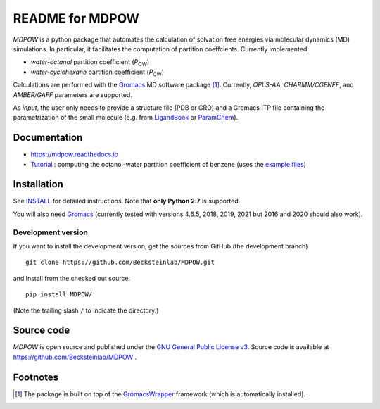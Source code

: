 =================== 
 README for MDPOW
=================== 

|build| |cov| |docs|

.. |P_ow| replace:: *P*\ :sub:`OW`
.. |P_cw| replace:: *P*\ :sub:`CW`

*MDPOW* is a python package that automates the calculation of
solvation free energies via molecular dynamics (MD) simulations. In
particular, it facilitates the computation of partition
coeffcients. Currently implemented:

- *water-octanol* partition coefficient (|P_ow|)
- *water-cyclohexane* partition coefficient (|P_cw|)

Calculations are performed with the Gromacs_ MD software package
[#GromacsWrapperNote]_. Currently, *OPLS-AA*, *CHARMM/CGENFF*, and
*AMBER/GAFF* parameters are supported.

As *input*, the user only needs to provide a structure file (PDB or
GRO) and a Gromacs ITP file containing the parametrization of the
small molecule (e.g. from LigandBook_ or ParamChem_).

.. _Gromacs: http://www.gromacs.org
.. _GromacsWrapper: http://gromacswrapper.readthedocs.org/en/latest/
.. _LigandBook: http://ligandbook.org/
.. _ParamChem: https://cgenff.paramchem.org/


Documentation
-------------

* https://mdpow.readthedocs.io
* `Tutorial`_ : computing the octanol-water partition coefficient of
  benzene (uses the `example files`_)
  

.. _Tutorial: http://mdpow.readthedocs.io/en/latest/init.html#tutorial-using-the-mdpow-scripts-to-compute-logpow-of-benzene
.. _example files: https://github.com/Becksteinlab/MDPOW/tree/develop/doc/examples

Installation
------------

See `INSTALL`_ for detailed instructions. Note that
**only Python 2.7** is supported.

You will also need `Gromacs`_ (currently tested with versions 4.6.5,
2018, 2019, 2021 but 2016 and 2020 should also work).


Development version
~~~~~~~~~~~~~~~~~~~

If you want to install the development version, get the sources from
GitHub (the development branch) ::

  git clone https://github.com/Becksteinlab/MDPOW.git  

and Install from the checked out source::

  pip install MDPOW/

(Note the trailing slash ``/`` to indicate the directory.)



Source code
-----------

*MDPOW* is open source and published under the `GNU General Public License
v3`_. Source code is available at https://github.com/Becksteinlab/MDPOW .

.. _`GNU General Public License v3`: 
   http://www.gnu.org/licenses/gpl-3.0.html

Footnotes
---------

.. [#GromacsWrapperNote] The package is built on top of the GromacsWrapper_
                         framework (which is automatically installed).

.. |build| image:: https://github.com/Becksteinlab/MDPOW/actions/workflows/ci.yaml/badge.svg?branch=develop
   :alt: Build Status
   :target: https://github.com/Becksteinlab/MDPOW/actions/workflows/ci.yaml

.. |cov| image:: https://codecov.io/github/Becksteinlab/MDPOW/coverage.svg?branch=develop
   :alt: Coverage Status
   :target: https://codecov.io/github/Becksteinlab/MDPOW?branch=develop

.. |docs| image:: https://readthedocs.org/projects/mdpow/badge/?version=latest
   :target: http://mdpow.readthedocs.org/en/latest/?badge=latest
   :alt: Documentation
   
.. _INSTALL: INSTALL.rst
